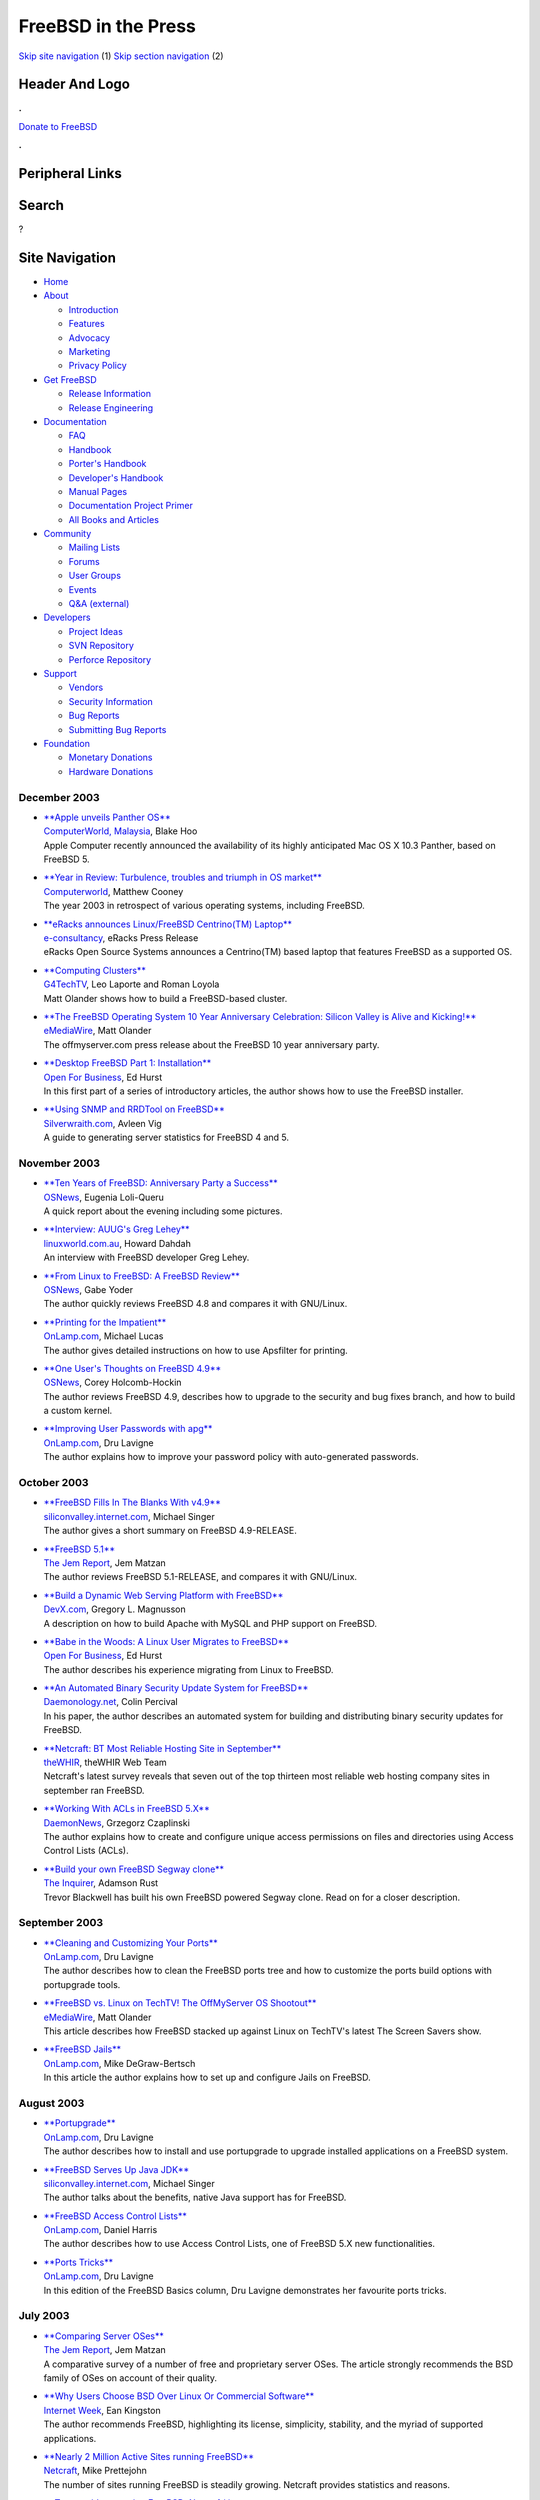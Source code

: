 ====================
FreeBSD in the Press
====================

.. raw:: html

   <div id="containerwrap">

.. raw:: html

   <div id="container">

`Skip site navigation <#content>`__ (1) `Skip section
navigation <#contentwrap>`__ (2)

.. raw:: html

   <div id="headercontainer">

.. raw:: html

   <div id="header">

Header And Logo
---------------

.. raw:: html

   <div id="headerlogoleft">

|FreeBSD|

.. raw:: html

   </div>

.. raw:: html

   <div id="headerlogoright">

.. raw:: html

   <div class="frontdonateroundbox">

.. raw:: html

   <div class="frontdonatetop">

.. raw:: html

   <div>

**.**

.. raw:: html

   </div>

.. raw:: html

   </div>

.. raw:: html

   <div class="frontdonatecontent">

`Donate to FreeBSD <https://www.FreeBSDFoundation.org/donate/>`__

.. raw:: html

   </div>

.. raw:: html

   <div class="frontdonatebot">

.. raw:: html

   <div>

**.**

.. raw:: html

   </div>

.. raw:: html

   </div>

.. raw:: html

   </div>

Peripheral Links
----------------

.. raw:: html

   <div id="searchnav">

.. raw:: html

   </div>

.. raw:: html

   <div id="search">

Search
------

?

.. raw:: html

   </div>

.. raw:: html

   </div>

.. raw:: html

   </div>

Site Navigation
---------------

.. raw:: html

   <div id="menu">

-  `Home <../../>`__

-  `About <../../about.html>`__

   -  `Introduction <../../projects/newbies.html>`__
   -  `Features <../../features.html>`__
   -  `Advocacy <../../advocacy/>`__
   -  `Marketing <../../marketing/>`__
   -  `Privacy Policy <../../privacy.html>`__

-  `Get FreeBSD <../../where.html>`__

   -  `Release Information <../../releases/>`__
   -  `Release Engineering <../../releng/>`__

-  `Documentation <../../docs.html>`__

   -  `FAQ <../../doc/en_US.ISO8859-1/books/faq/>`__
   -  `Handbook <../../doc/en_US.ISO8859-1/books/handbook/>`__
   -  `Porter's
      Handbook <../../doc/en_US.ISO8859-1/books/porters-handbook>`__
   -  `Developer's
      Handbook <../../doc/en_US.ISO8859-1/books/developers-handbook>`__
   -  `Manual Pages <//www.FreeBSD.org/cgi/man.cgi>`__
   -  `Documentation Project
      Primer <../../doc/en_US.ISO8859-1/books/fdp-primer>`__
   -  `All Books and Articles <../../docs/books.html>`__

-  `Community <../../community.html>`__

   -  `Mailing Lists <../../community/mailinglists.html>`__
   -  `Forums <https://forums.FreeBSD.org>`__
   -  `User Groups <../../usergroups.html>`__
   -  `Events <../../events/events.html>`__
   -  `Q&A
      (external) <http://serverfault.com/questions/tagged/freebsd>`__

-  `Developers <../../projects/index.html>`__

   -  `Project Ideas <https://wiki.FreeBSD.org/IdeasPage>`__
   -  `SVN Repository <https://svnweb.FreeBSD.org>`__
   -  `Perforce Repository <http://p4web.FreeBSD.org>`__

-  `Support <../../support.html>`__

   -  `Vendors <../../commercial/commercial.html>`__
   -  `Security Information <../../security/>`__
   -  `Bug Reports <https://bugs.FreeBSD.org/search/>`__
   -  `Submitting Bug Reports <https://www.FreeBSD.org/support.html>`__

-  `Foundation <https://www.freebsdfoundation.org/>`__

   -  `Monetary Donations <https://www.freebsdfoundation.org/donate/>`__
   -  `Hardware Donations <../../donations/>`__

.. raw:: html

   </div>

.. raw:: html

   </div>

.. raw:: html

   <div id="content">

December 2003
=============

-  

   | `**Apple unveils Panther
     OS** <http://computerworld.com.my/pcwmy.nsf/unidlookup/3E918524EABCF22A48256E04001F413F?OpenDocument>`__
   | `ComputerWorld, Malaysia <http://computerworld.com.my/>`__, Blake
     Hoo
   | Apple Computer recently announced the availability of its highly
     anticipated Mac OS X 10.3 Panther, based on FreeBSD 5.

-  

   | `**Year in Review: Turbulence, troubles and triumph in OS
     market** <http://www.computerworld.co.nz/news.nsf/PrintDoc/C20DECA717B0D5D5CC256DF1006B7A8E?OpenDocument&pub=Computerworld>`__
   | `Computerworld <http://www.computerworld.co.nz/>`__, Matthew Cooney
   | The year 2003 in retrospect of various operating systems, including
     FreeBSD.

-  

   | `**eRacks announces Linux/FreeBSD Centrino(TM)
     Laptop** <http://www.e-consultancy.com/newsfeatures/153803/eracks-announces-linux-centrino-tm-laptop.html>`__
   | `e-consultancy <http://www.e-consultancy.com/>`__, eRacks Press
     Release
   | eRacks Open Source Systems announces a Centrino(TM) based laptop
     that features FreeBSD as a supported OS.

-  

   | `**Computing
     Clusters** <http://www.g4techtv.com/feature.aspx?article_key=15807>`__
   | `G4TechTV <http://www.g4techtv.com/>`__, Leo Laporte and Roman
     Loyola
   | Matt Olander shows how to build a FreeBSD-based cluster.

-  

   | `**The FreeBSD Operating System 10 Year Anniversary Celebration:
     Silicon Valley is Alive and
     Kicking!** <http://www.emediawire.com/releases/2003/12/emw93099.htm>`__
   | `eMediaWire <http://www.emediawire.com/>`__, Matt Olander
   | The offmyserver.com press release about the FreeBSD 10 year
     anniversary party.

-  

   | `**Desktop FreeBSD Part 1:
     Installation** <http://www.ofb.biz/modules.php?name=News&file=article&sid=272>`__
   | `Open For Business <http://www.ofb.biz/>`__, Ed Hurst
   | In this first part of a series of introductory articles, the author
     shows how to use the FreeBSD installer.

-  

   | `**Using SNMP and RRDTool on
     FreeBSD** <http://silverwraith.com/papers/freebsd-snmp.php>`__
   | `Silverwraith.com <http://silverwraith.com/>`__, Avleen Vig
   | A guide to generating server statistics for FreeBSD 4 and 5.

November 2003
=============

-  

   | `**Ten Years of FreeBSD: Anniversary Party a
     Success** <http://www.osnews.com/story.php?news_id=5224>`__
   | `OSNews <http://www.osnews.com>`__, Eugenia Loli-Queru
   | A quick report about the evening including some pictures.

-  

   | `**Interview: AUUG's Greg
     Lehey** <http://www.linuxworld.com.au/pp.php?id=337297289&fp=2&fpid=1>`__
   | `linuxworld.com.au <http://linuxworld.com.au/>`__, Howard Dahdah
   | An interview with FreeBSD developer Greg Lehey.

-  

   | `**From Linux to FreeBSD: A FreeBSD
     Review** <http://www.osnews.com/story.php?news_id=5106>`__
   | `OSNews <http://www.osnews.com>`__, Gabe Yoder
   | The author quickly reviews FreeBSD 4.8 and compares it with
     GNU/Linux.

-  

   | `**Printing for the
     Impatient** <http://www.onlamp.com/lpt/a/4303>`__
   | `OnLamp.com <http://www.onlamp.com>`__, Michael Lucas
   | The author gives detailed instructions on how to use Apsfilter for
     printing.

-  

   | `**One User's Thoughts on FreeBSD
     4.9** <http://www.osnews.com/story.php?news_id=5046>`__
   | `OSNews <http://www.osnews.com/>`__, Corey Holcomb-Hockin
   | The author reviews FreeBSD 4.9, describes how to upgrade to the
     security and bug fixes branch, and how to build a custom kernel.

-  

   | `**Improving User Passwords with
     apg** <http://www.onlamp.com/lpt/a/4298>`__
   | `OnLamp.com <http://www.onlamp.com/>`__, Dru Lavigne
   | The author explains how to improve your password policy with
     auto-generated passwords.

October 2003
============

-  

   | `**FreeBSD Fills In The Blanks With
     v4.9** <http://siliconvalley.internet.com/news/print.php/3101631>`__
   | `siliconvalley.internet.com <http://siliconvalley.internet.com/>`__,
     Michael Singer
   | The author gives a short summary on FreeBSD 4.9-RELEASE.

-  

   | `**FreeBSD
     5.1** <http://www.thejemreport.com/software/freebsd51.php>`__
   | `The Jem Report <http://www.thejemreport.com/>`__, Jem Matzan
   | The author reviews FreeBSD 5.1-RELEASE, and compares it with
     GNU/Linux.

-  

   | `**Build a Dynamic Web Serving Platform with
     FreeBSD** <http://www.devx.com/opensource/Article/17534/1763/page/1>`__
   | `DevX.com <http://www.devx.com/>`__, Gregory L. Magnusson
   | A description on how to build Apache with MySQL and PHP support on
     FreeBSD.

-  

   | `**Babe in the Woods: A Linux User Migrates to
     FreeBSD** <http://www.ofb.biz/modules.php?name=News&file=print&sid=267>`__
   | `Open For Business <http://www.ofb.biz/>`__, Ed Hurst
   | The author describes his experience migrating from Linux to
     FreeBSD.

-  

   | `**An Automated Binary Security Update System for
     FreeBSD** <http://www.daemonology.net/freebsd-update/>`__
   | `Daemonology.net <http://www.daemonology.net/>`__, Colin Percival
   | In his paper, the author describes an automated system for building
     and distributing binary security updates for FreeBSD.

-  

   | `**Netcraft: BT Most Reliable Hosting Site in
     September** <http://thewhir.com/marketwatch/net100703.cfm>`__
   | `theWHIR <http://thewhir.com/>`__, theWHIR Web Team
   | Netcraft's latest survey reveals that seven out of the top thirteen
     most reliable web hosting company sites in september ran FreeBSD.

-  

   | `**Working With ACLs in FreeBSD
     5.X** <http://ezine.daemonnews.org/200310/acl.html>`__
   | `DaemonNews <http://www.daemonnews.org/>`__, Grzegorz Czaplinski
   | The author explains how to create and configure unique access
     permissions on files and directories using Access Control Lists
     (ACLs).

-  

   | `**Build your own FreeBSD Segway
     clone** <http://www.theinquirer.net/default.aspx?article=11891>`__
   | `The Inquirer <http://www.theinquirer.net>`__, Adamson Rust
   | Trevor Blackwell has built his own FreeBSD powered Segway clone.
     Read on for a closer description.

September 2003
==============

-  

   | `**Cleaning and Customizing Your
     Ports** <http://www.onlamp.com/lpt/a/4165>`__
   | `OnLamp.com <http://www.onlamp.com/>`__, Dru Lavigne
   | The author describes how to clean the FreeBSD ports tree and how to
     customize the ports build options with portupgrade tools.

-  

   | `**FreeBSD vs. Linux on TechTV! The OffMyServer OS
     Shootout** <http://www.offmyserver.com/cgi-bin/store/news/techtv_090303.html>`__
   | `eMediaWire <http://www.emediawire.com/>`__, Matt Olander
   | This article describes how FreeBSD stacked up against Linux on
     TechTV's latest The Screen Savers show.

-  

   | `**FreeBSD Jails** <http://www.onlamp.com/lpt/a/4139>`__
   | `OnLamp.com <http://www.onlamp.com/>`__, Mike DeGraw-Bertsch
   | In this article the author explains how to set up and configure
     Jails on FreeBSD.

August 2003
===========

-  

   | `**Portupgrade** <http://www.onlamp.com/lpt/a/4111>`__
   | `OnLamp.com <http://www.onlamp.com/>`__, Dru Lavigne
   | The author describes how to install and use portupgrade to upgrade
     installed applications on a FreeBSD system.

-  

   | `**FreeBSD Serves Up Java
     JDK** <http://siliconvalley.internet.com/news/article.php/3068481>`__
   | `siliconvalley.internet.com <http://siliconvalley.internet.com>`__,
     Michael Singer
   | The author talks about the benefits, native Java support has for
     FreeBSD.

-  

   | `**FreeBSD Access Control
     Lists** <http://www.onlamp.com/lpt/a/4053>`__
   | `OnLamp.com <http://www.onlamp.com/>`__, Daniel Harris
   | The author describes how to use Access Control Lists, one of
     FreeBSD 5.X new functionalities.

-  

   | `**Ports Tricks** <http://www.onlamp.com/lpt/a/4057>`__
   | `OnLamp.com <http://www.onlamp.com/>`__, Dru Lavigne
   | In this edition of the FreeBSD Basics column, Dru Lavigne
     demonstrates her favourite ports tricks.

July 2003
=========

-  

   | `**Comparing Server
     OSes** <http://www.thejemreport.com/articles/sco.htm>`__
   | `The Jem Report <http://www.thejemreport.com/>`__, Jem Matzan
   | A comparative survey of a number of free and proprietary server
     OSes. The article strongly recommends the BSD family of OSes on
     account of their quality.

-  

   | `**Why Users Choose BSD Over Linux Or Commercial
     Software** <http://www.internetweek.com/story/showArticle.jhtml?articleID=12800936>`__
   | `Internet Week <http://www.internetweek.com/>`__, Ean Kingston
   | The author recommends FreeBSD, highlighting its license,
     simplicity, stability, and the myriad of supported applications.

-  

   | `**Nearly 2 Million Active Sites running
     FreeBSD** <http://news.netcraft.com/archives/2003/07/12/nearly_2_million_active_sites_running_freebsd.html>`__
   | `Netcraft <http://www.netcraft.com/>`__, Mike Prettejohn
   | The number of sites running FreeBSD is steadily growing. Netcraft
     provides statistics and reasons.

-  

   | `**Top providers running FreeBSD:
     Netcraft** <http://www.theage.com.au/articles/2003/07/10/1057783256883.html>`__
   | `The Age <http://www.theage.com.au/>`__, their online staff
   | A report from Netcraft states that five of the top 10 hosting
     providers in the world are running the FreeBSD operating system.

-  

   | `**FreeBSD 5.1 Shows Handy New
     Features** <http://www.eweek.com/article2/0,3959,1185897,00.asp>`__
   | `EWeek <http://www.eweek.com/>`__, Jason Brooks
   | Summary of new features in the FreeBSD 5.X branch, including new
     jail management facilities.

June 2003
=========

-  

   | `**Advanced FreeBSD Installation
     Issues** <http://www.informit.com/content/index.asp?product_id=%7B7309E848-0A1E-475A-A1CD-17B5462B1564%7D&062903>`__
   | `InformIT.com <http://www.informit.com>`__, Brian Tiemann, Michael
     Urban
   | An in-depth tutorial on installing FreeBSD.

-  

   | `**Is it time for
     BSD?** <http://www.eweek.com/article2/0,3959,1135078,00.asp>`__
   | `EWeek <http://www.eweek.com/>`__, Jim Rapoza
   | The author recommends the BSD family of operating systems for
     open-source IT projects.

-  

   | `**Basic Security Measures for
     FreeBSD** <http://www.net-security.org/article.php?id=511>`__
   | `Net Security <http://www.net-security.org/>`__, Szekely Ervin
   | Describes the basic security measures that should be applied to a
     FreeBSD 4.X workstation.

-  

   | `**New distribution point for
     FreeBSD** <http://www.theage.com.au/articles/2003/06/19/1055828413910.html>`__
   | `The Age <http://www.theage.com.au/>`__, their online staff
   | Three companies pool together to operate a new mirror of the
     FreeBSD website and CVSup services.

-  

   | `**FreeBSD Foundation Unleashes
     5.1** <http://www.internetnews.com/dev-news/article.php/2218991>`__
   | `Internetnews <http://www.internetnews.com/>`__, Thor Olavsrud
   | An article briefly covering the FreeBSD 5.1 release.

May 2003
========

-  

   | `**FreeBSD support for AMD64 on the
     way** <http://www.theinquirer.net/?article=9383>`__
   | `The Inquirer <http://www.theinquirer.net>`__, Arron Rouse
   | A short article about upcoming support for the AMD64 platform in
     FreeBSD 5.x.

-  

   | `**Beyond
     Linux** <http://www.infoworld.com/article/03/05/23/21OPconnection_1.html>`__
   | `InfoWorld <http://www.infoworld.com>`__, Chad Dickerson
   | The author recommends FreeBSD, praising its TCP/IP stack and its
     liberal license.

April 2003
==========

-  

   | `**Focus on FreeBSD: Interview with the Core
     Team** <http://www.osnews.com/story.php?news_id=3415>`__
   | `OS News <http://www.osnews.com/>`__, Eugenia Loli-Queru
   | OS News features an in-depth interview with Wes Peters, Greg Lehey,
     Warner M. Losh of the FreeBSD core team and developer Scott Long.
     Topics include Java support, the Linux competition, and the FreeBSD
     5.x branch.

March 2003
==========

-  

   | `**FreeBSD featured on
     TechTV** <http://www.offmyserver.com/cgi-bin/oms/news/techtv_031403.html>`__
   | `offmyserver.com <http://www.techtv.com/>`__, Offmyserver Press
     Release
   | FreeBSD core-team member Murray Stokely appeared on TechTV with
     Matt Olander from Offmyserver to talk about FreeBSD and perform an
     installation on live television. The press release includes a link
     to a RealVideo stream of the episode.

February 2003
=============

-  

   | `**FreeBSD 5.0 looks to the
     enterprise** <http://www.linuxworld.com.au/news.php3?nid=2187&tid=1>`__
   | `linuxworld.com.au <http://linuxworld.com.au/>`__, Howard Dahdah
   | Linuxworld looks at the capabilities of FreeBSD 5.0 as an
     enterprise operating system and interviews FreeBSD developer Scott
     Long.

January 2003
============

-  

   | `**Odds and
     Ends** <http://www.onlamp.com/pub/a/bsd/2003/01/23/FreeBSD_Basics.html>`__
   | `OnLamp.com <http://www.onlamp.com/>`__, Dru Lavigne
   | Dru Lavigne on easy ways for a new user to get familiar with
     FreeBSD.

-  

   | `**FreeBSD 5.0
     Unleashed** <http://www.internetnews.com/dev-news/article.php/1571431>`__
   | `InternetNews <http://www.internetnews.com/>`__, Michael Singer
   | Internetnews.com reviews FreeBSD 5.0 and interviews FreeBSD's
     release engineering team member, Murray Stokely.

Other press publications: `2009 <../2009/press.html>`__,
`2008 <../2008/press.html>`__, `2007 <../2007/press.html>`__,
`2006 <../2006/press.html>`__, `2005 <../2005/press.html>`__,
`2004 <../2004/press.html>`__, `2003 <../2003/press.html>`__,
`2002 <../2002/press.html>`__, `2001 <../2001/press.html>`__,
`2000 <../2000/press.html>`__, `1999 <../1999/press.html>`__,
`1998-1996 <../1998/press.html>`__

`News Home <../../news/news.html>`__

.. raw:: html

   </div>

.. raw:: html

   <div id="footer">

`Site Map <../../search/index-site.html>`__ \| `Legal
Notices <../../copyright/>`__ \| ? 1995–2015 The FreeBSD Project. All
rights reserved.

.. raw:: html

   </div>

.. raw:: html

   </div>

.. raw:: html

   </div>

.. |FreeBSD| image:: ../../layout/images/logo-red.png
   :target: ../..
